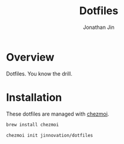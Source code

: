 #+TITLE: Dotfiles
#+AUTHOR: Jonathan Jin

* Overview
  
  Dotfiles. You know the drill.

* Installation

  These dotfiles are managed with [[https://www.chezmoi.io/][chezmoi]].

  #+begin_src bash
    brew install chezmoi
  #+end_src

  #+begin_src bash
    chezmoi init jinnovation/dotfiles
  #+end_src
